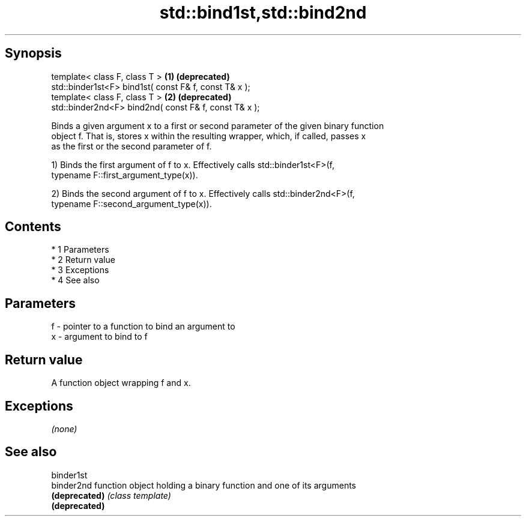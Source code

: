 .TH std::bind1st,std::bind2nd 3 "Apr 19 2014" "1.0.0" "C++ Standard Libary"
.SH Synopsis
   template< class F, class T >                         \fB(1)\fP \fB(deprecated)\fP
   std::binder1st<F> bind1st( const F& f, const T& x );
   template< class F, class T >                         \fB(2)\fP \fB(deprecated)\fP
   std::binder2nd<F> bind2nd( const F& f, const T& x );

   Binds a given argument x to a first or second parameter of the given binary function
   object f. That is, stores x within the resulting wrapper, which, if called, passes x
   as the first or the second parameter of f.

   1) Binds the first argument of f to x. Effectively calls std::binder1st<F>(f,
   typename F::first_argument_type(x)).

   2) Binds the second argument of f to x. Effectively calls std::binder2nd<F>(f,
   typename F::second_argument_type(x)).

.SH Contents

     * 1 Parameters
     * 2 Return value
     * 3 Exceptions
     * 4 See also

.SH Parameters

   f - pointer to a function to bind an argument to
   x - argument to bind to f

.SH Return value

   A function object wrapping f and x.

.SH Exceptions

   \fI(none)\fP

.SH See also

   binder1st
   binder2nd    function object holding a binary function and one of its arguments
   \fB(deprecated)\fP \fI(class template)\fP
   \fB(deprecated)\fP
